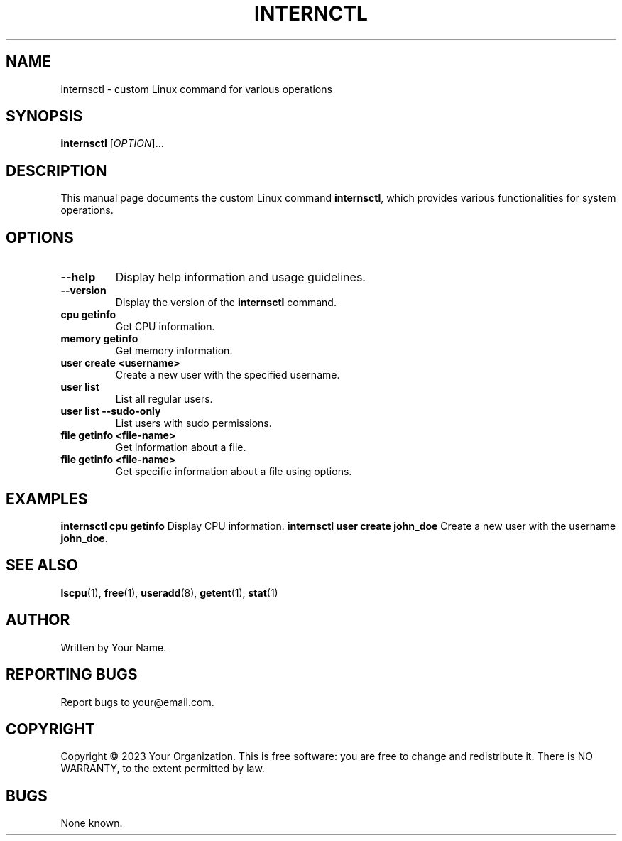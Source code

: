 .TH INTERNCTL 1 "March 2023" "internsctl v0.1.0" "User Commands"
.SH NAME
internsctl \- custom Linux command for various operations
.SH SYNOPSIS
.B internsctl
[\fIOPTION\fR]...
.SH DESCRIPTION
This manual page documents the custom Linux command \fBinternsctl\fR, which provides various functionalities for system operations.
.SH OPTIONS
.TP
\fB\-\-help\fR
Display help information and usage guidelines.
.TP
\fB\-\-version\fR
Display the version of the \fBinternsctl\fR command.
.TP
\fBcpu getinfo\fR
Get CPU information.
.TP
\fBmemory getinfo\fR
Get memory information.
.TP
\fBuser create <username>\fR
Create a new user with the specified username.
.TP
\fBuser list\fR
List all regular users.
.TP
\fBuser list \-\-sudo\-only\fR
List users with sudo permissions.
.TP
\fBfile getinfo <file\-name>\fR
Get information about a file.
.TP
\fBfile getinfo \[options\] <file\-name>\fR
Get specific information about a file using options.
.SH EXAMPLES
.B internsctl cpu getinfo
Display CPU information.
.B internsctl user create john_doe
Create a new user with the username \fBjohn_doe\fR.
.SH SEE ALSO
.BR lscpu (1),
.BR free (1),
.BR useradd (8),
.BR getent (1),
.BR stat (1)
.SH AUTHOR
Written by Your Name.
.SH REPORTING BUGS
Report bugs to your@email.com.
.SH COPYRIGHT
Copyright © 2023 Your Organization. This is free software: you are free to change and redistribute it.
There is NO WARRANTY, to the extent permitted by law.
.SH BUGS
None known.
